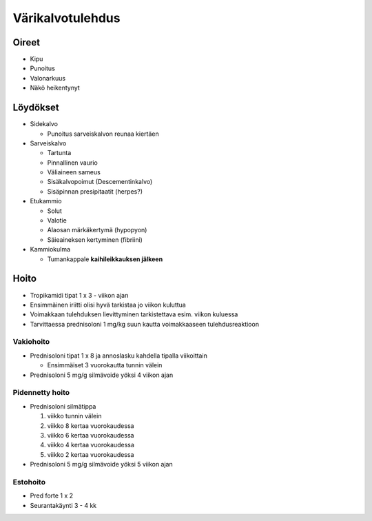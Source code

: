 #################
Värikalvotulehdus
#################

******
Oireet
******


- Kipu
- Punoitus
- Valonarkuus
- Näkö heikentynyt


*********
Löydökset
*********

- Sidekalvo

  - Punoitus sarveiskalvon reunaa kiertäen

- Sarveiskalvo

  - Tartunta
  - Pinnallinen vaurio
  - Väliaineen sameus
  - Sisäkalvopoimut (Descementinkalvo)
  - Sisäpinnan presipitaatit (herpes?)

- Etukammio

  - Solut
  - Valotie
  - Alaosan märkäkertymä (hypopyon)
  - Säieaineksen kertyminen (fibriini)

- Kammiokulma

  - Tumankappale **kaihileikkauksen jälkeen**


*****
Hoito
*****


- Tropikamidi tipat 1 x 3 - viikon ajan
- Ensimmäinen iriitti olisi hyvä tarkistaa jo viikon kuluttua
- Voimakkaan tulehduksen lievittyminen tarkistettava esim. viikon kuluessa
- Tarvittaessa prednisoloni 1 mg/kg suun kautta voimakkaaseen tulehdusreaktioon


Vakiohoito
----------

- Prednisoloni tipat 1 x 8 ja annoslasku kahdella tipalla viikoittain

  - Ensimmäiset 3 vuorokautta tunnin välein

- Prednisoloni 5 mg/g silmävoide yöksi 4 viikon ajan


Pidennetty hoito
----------------

- Prednisoloni silmätippa

  #. viikko tunnin välein
  #. viikko 8 kertaa vuorokaudessa
  #. viikko 6 kertaa vuorokaudessa
  #. viikko 4 kertaa vuorokaudessa
  #. viikko 2 kertaa vuorokaudessa

- Prednisoloni 5 mg/g silmävoide yöksi 5 viikon ajan


Estohoito
---------

- Pred forte 1 x 2
- Seurantakäynti 3 - 4 kk
